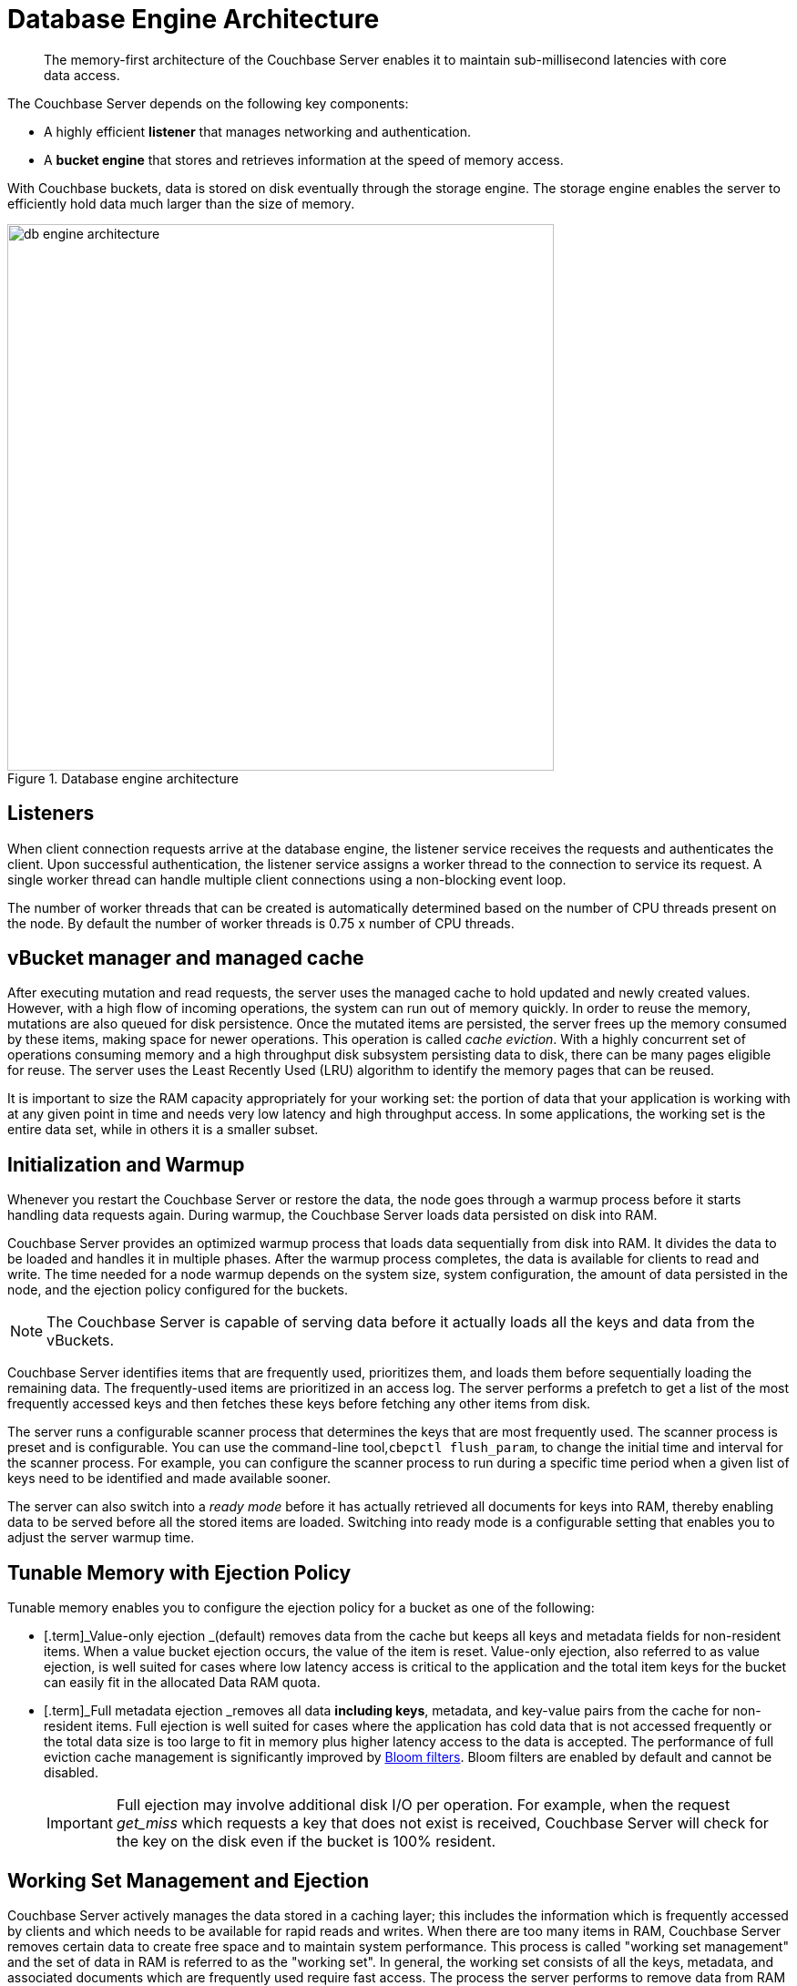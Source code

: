 [#concept_b5n_bwn_vs]
= Database Engine Architecture

[abstract]
The memory-first architecture of the Couchbase Server enables it to maintain sub-millisecond latencies with core data access.

The Couchbase Server depends on the following key components:

* A highly efficient *listener* that manages networking and authentication.
* A *bucket engine* that stores and retrieves information at the speed of memory access.

With Couchbase buckets, data is stored on disk eventually through the storage engine.
The storage engine enables the server to efficiently hold data much larger than the size of memory.

.Database engine architecture
[#fig_bpn_3ft_xs]
image::db-engine-architecture.png[,600]

== Listeners

When client connection requests arrive at the database engine, the listener service receives the requests and authenticates the client.
Upon successful authentication, the listener service assigns a worker thread to the connection to service its request.
A single worker thread can handle multiple client connections using a non-blocking event loop.

The number of worker threads that can be created is automatically determined based on the number of CPU threads present on the node.
By default the number of worker threads is 0.75 x number of CPU threads.

== vBucket manager and managed cache

After executing mutation and read requests, the server uses the managed cache to hold updated and newly created values.
However, with a high flow of incoming operations, the system can run out of memory quickly.
In order to reuse the memory, mutations are also queued for disk persistence.
Once the mutated items are persisted, the server frees up the memory consumed by these items, making space for newer operations.
This operation is called _cache eviction_.
With a highly concurrent set of operations consuming memory and a high throughput disk subsystem persisting data to disk, there can be many pages eligible for reuse.
The server uses the Least Recently Used (LRU) algorithm to identify the memory pages that can be reused.

It is important to size the RAM capacity appropriately for your working set: the portion of data that your application is working with at any given point in time and needs very low latency and high throughput access.
In some applications, the working set is the entire data set, while in others it is a smaller subset.

== Initialization and Warmup

Whenever you restart the Couchbase Server or restore the data, the node goes through a warmup process before it starts handling data requests again.
During warmup, the Couchbase Server loads data  persisted on disk into RAM.

Couchbase Server provides an optimized warmup process that loads data sequentially from disk into RAM.
It divides the data to be loaded and handles it in multiple phases.
After the warmup process completes, the data is available for clients to read and write.
The time needed for a node warmup depends on the system size, system configuration, the amount of data persisted in the node, and the ejection policy configured for the buckets.

NOTE: The Couchbase Server is capable of serving data before it actually loads all the keys and data from the vBuckets.

Couchbase Server identifies items that are frequently used, prioritizes them, and loads them before sequentially loading the remaining data.
The frequently-used items are prioritized in an access log.
The server performs a prefetch to get a list of the most frequently accessed keys and then fetches these keys before fetching any other items from disk.

The server runs a configurable scanner process that determines the keys that are most frequently used.
The scanner process is preset and is configurable.
You can use the command-line tool,[.cmd]`cbepctl flush_param`, to change the initial time and interval for the scanner process.
For example, you can configure the scanner process to run during a specific time period when a given list of keys need to be identified and made available sooner.

The server can also switch into a _ready mode_ before it has actually retrieved all documents for keys into RAM, thereby enabling data to be served before all the stored items are loaded.
Switching into ready mode is a configurable setting that enables you to adjust the server warmup time.

== Tunable Memory with Ejection Policy

Tunable memory enables you to configure the ejection policy for a bucket as one of the following:

* [.term]_Value-only ejection _(default) removes data from the cache but keeps all keys and metadata fields for non-resident items.
When a value bucket ejection occurs, the value of the item is reset.
Value-only ejection, also referred to as value ejection, is well suited for cases where low latency access is critical to the application and the total item keys for the bucket can easily fit in the allocated Data RAM quota.
* [.term]_Full metadata ejection _removes all data *including keys*, metadata, and key-value pairs from the cache for non-resident items.
Full ejection is well suited for cases where the application has cold data that is not accessed frequently or the total data size is too large to fit in memory plus higher latency access to the data is accepted.
The performance of full eviction cache management is significantly improved by xref:bloom-filters.adoc[Bloom filters].
Bloom filters are enabled by default and cannot be disabled.
+
[caption=Important]
NOTE: Full ejection may involve additional disk I/O per operation.
For example, when the request _get_miss_ which requests a key that does not exist is received, Couchbase Server will check for the key on the disk even if the bucket is 100% resident.

== Working Set Management and Ejection

Couchbase Server actively manages the data stored in a caching layer; this includes the information which is frequently accessed by clients and which needs to be available for rapid reads and writes.
When there are too many items in RAM, Couchbase Server removes certain data to create free space and to maintain system performance.
This process is called "working set management" and the set of data in RAM is referred to as the "working set".
In general, the working set consists of all the keys, metadata, and associated documents which are frequently used require fast access.
The process the server performs to remove data from RAM is known as ejection.

Couchbase Server performs ejections automatically.
When ejecting information, it works in conjunction with the disk persistence system to ensure that data in RAM is persisted to disk and can be safely retrieved back into RAM whenever the item is requested.

In addition to the Data RAM quota for the caching layer, the engine uses two watermarks, [.param]`mem_low_wat` and [.param]`mem_high_wat`, to determine when it needs to start persisting more data to disk.

As more and more data is held in the caching layer, at some point in time it passes the [.param]`mem_low_wat` value.
At this point, no action is taken.
As data continues to load, it eventually reaches the [.param]`mem_high_wat` value.
At this point, the Couchbase Server schedules a background job called item pager which ensures that items are migrated to disk and memory is freed up for other Couchbase Server items.
This job runs until measured memory reaches [.param]`mem_low_wat`.
If the rate of incoming items is faster than the migration of items to disk, the system returns errors indicating there is not enough space until there is sufficient memory available.
The process of migrating data from the cache to make way for actively used information is called ejection and is controlled automatically through thresholds set on each configured bucket in the Couchbase Server cluster.

.Working set management and ejection
[#fig_cr5_jk5_xs]
image::tunable-memory-bucket-config.png[,300]

Depending on the ejection policy set for the bucket, the vBucket Manager removes just the document or both the document, key and the metadata for the item being ejected.
Keeping an active working set with keys and metadata in RAM serves three important purposes in a system:

* Couchbase Server uses the remaining key and metadata in RAM if a client requests for that key.
Otherwise, the node tries to fetch the item from disk and return it into RAM.
* The node can also use the keys and metadata in RAM for _miss access_.
This means that it can quickly determine whether an item is missing and if so, perform some action, such as add it.
* The expiration process in Couchbase Server uses the metadata in RAM to quickly scan for items that have expired and later removes them from disk.
This process is known as _expiry pager_ and runs every 60 minutes by default.

== Not Recently Used (NRU) Items

All items in the server contain metadata indicating whether the item has been recently accessed or not.
This metadata is known as not-recently-used (NRU).
If an item has not been recently used, then the item is a candidate for ejection.
When data in the cache exceeds the high water mark (mem_high_wat), the server evicts items from RAM.

Couchbase Server provides two NRU bits per item and also provides a replication protocol that can propagate items that are frequently read, but not mutated often.

NRUs are decremented or incremented by server processes to indicate an item that is more frequently or less frequently used.
The following table lists the bit values with the corresponding scores and statuses:

.Scoring for NRU bit values
[#table_ekt_2yz_xs]
|===
| Binary NRU | Score | Access pattern | Description

| 00
| 0
| Set by write access to 00.
Decremented by read access or no access.
| Most heavily used item.

| 01
| 1
| Decremented by read access.
| Frequently accessed item.

| 10
| 2
| Initial value or decremented by read access.
| Default value for new items.

| 11
| 3
| Incremented by item pager for eviction.
| Less frequently used item.
|===

There are two processes that change the NRU for an item:

* When a client reads or writes an item, the server decrements NRU and lowers the item's score.
* A daily process which creates a list of frequently-used items in RAM.
After the completion of this process, the server increments one of the NRU bits.

Because these two processes change NRUs, they play an important role in identifying the candidate items for ejection.

You can configure the Couchbase Server settings to change the behavior during ejection.
For example, you can specify the percentage of RAM to be consumed before items are ejected, or specify whether ejection should occur more frequently on replicated data than on original data.
Couchbase recommends that the default settings be used.

== Understanding the Item Pager

The item pager process runs periodically to remove documents from RAM.
When the amount of RAM used by items reaches the high water mark (upper threshold), both active and replica data are ejected until the amount of RAM consumed (memory usage) reaches the low water mark (lower threshold).
Evictions of active and replica data occur with the ratio probability of 60% (active data) to 40% (replica data) until the memory usage reaches the low watermark.
Both the high water mark and low water mark are expressed as a percentage amount of RAM, such as 80%.

You can change the high water mark and low water mark settings for a node by specifying a percentage amount of RAM, for example, 80%.
Couchbase recommends that you use the following default settings:

.Default setting for RAM water marks
[#table_pnj_x21_ys]
|===
| Version | High water mark | Low water mark

| 2.0
| 75%
| 60%

| 2.0.1 and higher
| 85%
| 75%
|===

The item pager ejects items from RAM in two phases:

. Eject items based on NRU: The item pager scans NRU for items, creates a list of items with a NRU score 3, and ejects all the identified items.
It then checks the RAM usage and repeats the process if the usage is still above the low water mark.
. Eject items based on algorithm: The item pager increments the NRU of all items by 1.
For every item whose NRU is equal to 3, it generates a random number.
If the random number for an item is greater than a specified probability, it ejects the item from RAM.
The probability is based on the current memory usage, low water mark, and whether a vBucket is in an active or replica state.
If a vBucket is in an active state, the probability of ejection is lower than if the vBucket is in a replica state.
+
.Probability of ejection based on active vBuckets versus replica vBuckets
[#table_qpb_hg1_ys]
|===
| Active vBucket | Replica vBucket

| 60%
| 40%
|===

== Active Memory Defragmenter

Over time, the memory used by the managed cache of a running Couchbase Server can become fragmented.
The storage engine now includes an _Active Defragmenter_ task to defragment cache memory.

Cache fragmentation is a side-effect of how Couchbase Server organizes cache memory to maximize performance.
Each page in the cache is typically responsible for holding documents of a specific size range.
Over time, if memory pages assigned to a specific size range become sparsely populated (due to documents of that size being ejected or items changing in size), then the unused space in those pages cannot be used for documents of other sizes until a complete page is free and that page is re-assigned to a new size.
Such effects are highly workload dependent and can result in memory that cannot be used efficiently by the managed cache.

The Active Memory Defragmenter attempts to address any fragmentation by periodically scanning the cache to identify pages which are sparsely used, and repacking the items stored on those pages to free up _whole_ pages.

== High Performance Storage

The scheduler and the shared thread pool provide high performance storage to the Couchbase Server.

Scheduler::
The scheduler is responsible for managing a shared thread-pool and providing a fair allocation of resources to the jobs waiting to execute in the vBucket engine.
Shared thread pool services requests across all buckets.
+
As an administrator, you can govern the allocation of resources by configuring a bucket’s disk I/O prioritization setting to be either high or low.

Shared thread pool::
A shared thread pool is a collection of threads which are shared across multiple buckets for long running operations such as disk I/O.
Each node in the cluster has a thread pool that is shared across multiple vBuckets on the node.
Based on the number of CPU cores on a node, the database engine spawns and allocates threads when a node instance starts up.
+
Using a shared thread pool provides the following benefits:

* Better parallelism for worker threads with more efficient I/O resource management.
* Better system scalability with more buckets being serviced with fewer worker threads.
* Availability of task priority if the disk bucket I/O priority setting is used.

== Disk I/O priority

Disk I/O priority enables workload priorities to be set at the bucket level.

You can configure the bucket priority settings at the bucket level and set the value to be either high or low.
Bucket priority settings determine whether I/O tasks for a bucket must be queued in the low or high priority task queues.
Threads in the global pool poll the high priority task queues more often than the low priority task queues.
When a bucket has a high priority, its I/O tasks are picked up at a higher frequency and thus, processed faster than the I/O tasks belonging to a low priority bucket.

You can configure the bucket I/O priority settings during initial setup and change the settings later, if needed.
However, changing a bucket I/O priority after the initial setup results in a restart of the bucket and the client connections are reset.

.Create bucket settings
[#fig_hvl_jq2_2t]
image::create-bucket-settings.png[,600]

The previous versions of Couchbase Server, version 3.0 or earlier, required the I/O thread allocation per bucket to be configured manually.
However, when you upgrade from a 2.x version to a 3.x or higher version, Couchbase Server converts an existing thread value to either a high or low priority based on the following criteria:

* Buckets allocated six to eight (6-8) threads in Couchbase Server 2.x are marked high priority in bucket setting after the upgrade to 3.x or later.
* Buckets allocated three to five (3-5) threads in Couchbase Server 2.x are marked low priority in bucket settings after the upgrade to 3.x or later.

== Monitoring Scheduler

You can use the [.cmd]`cbstats` command with the [.param]`raw workload` option to view the status of the threads as shown in the following example.

----
# cbstats 10.5.2.54:11210 -b default raw workload
     
     ep_workload:LowPrioQ_AuxIO:InQsize:   3
     ep_workload:LowPrioQ_AuxIO:OutQsize:  0
     ep_workload:LowPrioQ_NonIO:InQsize:   33
     ep_workload:LowPrioQ_NonIO:OutQsize:  0
     ep_workload:LowPrioQ_Reader:InQsize:  12
     ep_workload:LowPrioQ_Reader:OutQsize: 0
     ep_workload:LowPrioQ_Writer:InQsize:  15
     ep_workload:LowPrioQ_Writer:OutQsize: 0
     ep_workload:num_auxio:                1
     ep_workload:num_nonio:                1
     ep_workload:num_readers:              1
     ep_workload:num_shards:               4
     ep_workload:num_sleepers:             4
     ep_workload:num_writers:              1
     ep_workload:ready_tasks:              0
     ep_workload:shard0_locked:            false
     ep_workload:shard0_pendingTasks:      0
     ep_workload:shard1_locked:            false
     ep_workload:shard1_pendingTasks:      0
     ep_workload:shard2_locked:            false
     ep_workload:shard2_pendingTasks:      0
     ep_workload:shard3_locked:            false
     ep_workload:shard3_pendingTasks:      0
----
